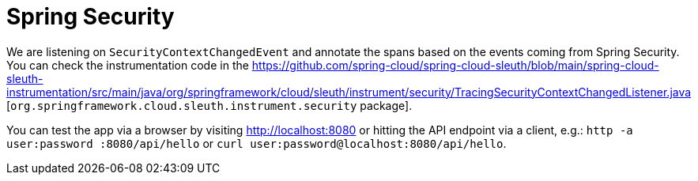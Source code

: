 :branch: main

= Spring Security

We are listening on `SecurityContextChangedEvent` and annotate the spans based on the events coming from Spring Security.
You can check the instrumentation code in the https://github.com/spring-cloud/spring-cloud-sleuth/blob/main/spring-cloud-sleuth-instrumentation/src/main/java/org/springframework/cloud/sleuth/instrument/security/TracingSecurityContextChangedListener.java [`org.springframework.cloud.sleuth.instrument.security` package].

You can test the app via a browser by visiting http://localhost:8080 or hitting the API endpoint via a client, e.g.: `http -a user:password :8080/api/hello` or `curl user:password@localhost:8080/api/hello`.
